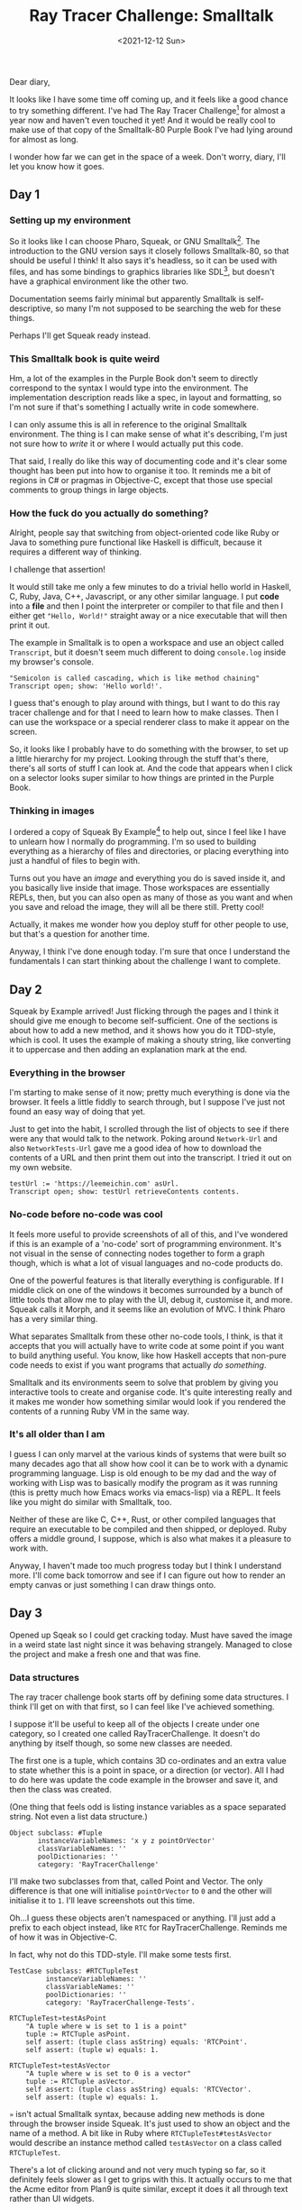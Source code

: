#+TITLE: Ray Tracer Challenge: Smalltalk
#+DATE: <2021-12-12 Sun>
#+CATEGORY: programming

Dear diary,

It looks like I have some time off coming up, and it feels like a good chance to try something different. I've had The Ray Tracer Challenge[fn:1] for almost a year now and haven't even touched it yet! And it would be really cool to make use of that copy of the Smalltalk-80 Purple Book I've had lying around for almost as long.

I wonder how far we can get in the space of a week. Don't worry, diary, I'll let you know how it goes.

#+TOC: headlines 3

** Day 1

*** Setting up my environment

So it looks like I can choose Pharo, Squeak, or GNU Smalltalk[fn:3]. The introduction to the GNU version says it closely follows Smalltalk-80, so that should be useful I think! It also says it's headless, so it can be used with files, and has some bindings to graphics libraries like SDL[fn:4], but doesn't have a graphical environment like the other two.

Documentation seems fairly minimal but apparently Smalltalk is self-descriptive, so many I'm not supposed to be searching the web for these things.

Perhaps I'll get Squeak ready instead.

*** This Smalltalk book is quite weird

Hm, a lot of the examples in the Purple Book don't seem to directly correspond to the syntax I would type into the environment. The implementation description reads like a spec, in layout and formatting, so I'm not sure if that's something I actually write in code somewhere.

#+ATTR_HTML: :src /img/raytracing-challenge-smalltalk/book-syntax.jpg
[[../../assets/img/raytracing-challenge-smalltalk/book-syntax.jpg]]

I can only assume this is all in reference to the original Smalltalk environment. The thing is I can make sense of what it's describing, I'm just not sure how to /write/ it or where I would actually put this code.

That said, I really do like this way of documenting code and it's clear some thought has been put into how to organise it too. It reminds me a bit of regions in C# or pragmas in Objective-C, except that those use special comments to group things in large objects.

*** How the fuck do you actually do something?

Alright, people say that switching from object-oriented code like Ruby or Java to something pure functional like Haskell is difficult, because it requires a different way of thinking.

I challenge that assertion!

It would still take me only a few minutes to do a trivial hello world in Haskell, C, Ruby, Java, C++, Javascript, or any other similar language. I put *code* into a *file* and then I point the interpreter or compiler to that file and then I either get ~"Hello, World!"~ straight away or a nice executable that will then print it out.

The example in Smalltalk is to open a workspace and use an object called ~Transcript~, but it doesn't seem much different to doing ~console.log~ inside my browser's console.

#+begin_src smalltalk
  "Semicolon is called cascading, which is like method chaining"
  Transcript open; show: 'Hello world!'.
#+end_src

#+ATTR_HTML: :src /img/raytracing-challenge-smalltalk/helloworld.png
[[../../assets/img/raytracing-challenge-smalltalk/helloworld.png]]

I guess that's enough to play around with things, but I want to do this ray tracer challenge and for that I need to learn how to make classes. Then I can use the workspace or a special renderer class to make it appear on the screen.

So, it looks like I probably have to do something with the browser, to set up a little hierarchy for my project. Looking through the stuff that's there, there's all sorts of stuff I can look at. And the code that appears when I click on a selector looks super similar to how things are printed in the Purple Book.

*** Thinking in images

I ordered a copy of Squeak By Example[fn:5] to help out, since I feel like I have to unlearn how I normally do programming. I'm so used to building everything as a hierarchy of files and directories, or placing everything into just a handful of files to begin with.

Turns out you have an /image/ and everything you do is saved inside it, and you basically live inside that image. Those workspaces are essentially REPLs, then, but you can also open as many of those as you want and when you save and reload the image, they will all be there still. Pretty cool!

Actually, it makes me wonder how you deploy stuff for other people to use, but that's a question for another time.

Anyway, I think I've done enough today. I'm sure that once I understand the fundamentals I can start thinking about the challenge I want to complete.

** Day 2

Squeak by Example arrived! Just flicking through the pages and I think it should give me enough to become self-sufficient. One of the sections is about how to add a new method, and it shows how you do it TDD-style, which is cool. It uses the example of making a shouty string, like converting it to uppercase and then adding an explanation mark at the end.

*** Everything in the browser

I'm starting to make sense of it now; pretty much everything is done via the browser. It feels a little fiddly to search through, but I suppose I've just not found an easy way of doing that yet.

Just to get into the habit, I scrolled through the list of objects to see if there were any that would talk to the network. Poking around ~Network-Url~ and also ~NetworkTests-Url~ gave me a good idea of how to download the contents of a URL and then print them out into the transcript. I tried it out on my own website.

#+begin_src smalltalk
testUrl := 'https://leemeichin.com' asUrl.
Transcript open; show: testUrl retrieveContents contents.
#+end_src

#+ATTR_HTML: :src /img/raytracing-challenge-smalltalk/printurl.png
[[../../assets/img/raytracing-challenge-smalltalk/printurl.png]]

*** No-code before no-code was cool

It feels more useful to provide screenshots of all of this, and I've wondered if this is an example of a 'no-code' sort of programming environment. It's not visual in the sense of connecting nodes together to form a graph though, which is what a lot of visual languages and no-code products do.

#+ATTR_HTML: :src /img/raytracing-challenge-smalltalk/morph.png
[[../../assets/img/raytracing-challenge-smalltalk/morph.png]]

One of the powerful features is that literally everything is configurable. If I middle click on one of the windows it becomes surrounded by a bunch of little tools that allow me to play with the UI, debug it, customise it, and more. Squeak calls it Morph, and it seems like an evolution of MVC. I think Pharo has a very similar thing.

What separates Smalltalk from these other no-code tools, I think, is that it accepts that you will actually have to write code at some point if you want to build anything useful. You know, like how Haskell accepts that non-pure code needs to exist if you want programs that actually /do something/.

Smalltalk and its environments seem to solve that problem by giving you interactive tools to create and organise code. It's quite interesting really and it makes me wonder how something similar would look if you rendered the contents of a running Ruby VM in the same way.

*** It's all older than I am

I guess I can only marvel at the various kinds of systems that were built so many decades ago that all show how cool it can be to work with a dynamic programming language. Lisp is old enough to be my dad and the way of working with Lisp was to basically modify the program as it was running (this is pretty much how Emacs works via emacs-lisp) via a REPL. It feels like you might do similar with Smalltalk, too.

Neither of these are like C, C++, Rust, or other compiled languages that require an executable to be compiled and then shipped, or deployed. Ruby offers a middle ground, I suppose, which is also what makes it a pleasure to work with.

Anyway, I haven't made too much progress today but I think I understand more. I'll come back tomorrow and see if I can figure out how to render an empty canvas or just something I can draw things onto.

** Day 3

Opened up Sqeak so I could get cracking today. Must have saved the image in a weird state last night since it was behaving strangely. Managed to close the project and make a fresh one and that was fine.

*** Data structures

The ray tracer challenge book starts off by defining some data structures. I think I'll get on with that first, so I can feel like I've achieved something.

I suppose it'll be useful to keep all of the objects I create under one category, so I created one called RayTracerChallenge. It doesn't do anything by itself though, so some new classes are needed.

The first one is a tuple, which contains 3D co-ordinates and an extra value to state whether this is a point in space, or a direction (or vector). All I had to do here was update the code example in the browser and save it, and then the class was created.

(One thing that feels odd is listing instance variables as a space separated string. Not even a list data structure.)

#+begin_src smalltalk
  Object subclass: #Tuple
         instanceVariableNames: 'x y z pointOrVector'
         classVariableNames: ''
         poolDictionaries: ''
         category: 'RayTracerChallenge'
#+end_src

#+ATTR_HTML: :src /img/raytracing-challenge-smalltalk/tuple.png
[[../../assets/img/raytracing-challenge-smalltalk/tuple.png]]

I'll make two subclasses from that, called Point and Vector. The only difference is that one will initialise ~pointOrVector~ to ~0~ and the other will initialise it to ~1~. I'll leave screenshots out this time.

#+ATTR_HTML: :src /img/raytracing-challenge-smalltalk/conflict.png
[[../../assets/img/raytracing-challenge-smalltalk/conflict.png]]

Oh...I guess these objects aren't namespaced or anything. I'll just add a prefix to each object instead, like ~RTC~ for RayTracerChallenge. Reminds me of how it was in Objective-C.

In fact, why not do this TDD-style. I'll make some tests first.

#+begin_src smalltalk
  TestCase subclass: #RTCTupleTest
           instanceVariableNames: ''
           classVariableNames: ''
           poolDictionaries: ''
           category: 'RayTracerChallenge-Tests'.
#+end_src

#+begin_src smalltalk
  RTCTupleTest»testAsPoint
      "A tuple where w is set to 1 is a point"
      tuple := RTCTuple asPoint.
      self assert: (tuple class asString) equals: 'RTCPoint'.
      self assert: (tuple w) equals: 1.
#+end_src

#+begin_src smalltalk
  RTCTupleTest»testAsVector
      "A tuple where w is set to 0 is a vector"
      tuple := RTCTuple asVector.
      self assert: (tuple class asString) equals: 'RTCVector'.
      self assert: (tuple w) equals: 1.
#+end_src

#+begin_aside
~»~ isn't actual Smalltalk syntax, because adding new methods is done through the browser inside Squeak. It's just used to show an object and the name of a method. A bit like in Ruby where ~RTCTupleTest#testAsVector~ would describe an instance method called ~testAsVector~ on a class called ~RTCTupleTest~.
#+end_aside

#+ATTR_HTML: :src /img/raytracing-challenge-smalltalk/testing.png
[[../../assets/img/raytracing-challenge-smalltalk/testing.png]]

There's a lot of clicking around and not very much typing so far, so it definitely feels slower as I get to grips with this. It actually occurs to me that the Acme editor from Plan9 is quite similar, except it does it all through text rather than UI widgets.

These tests aren't passing, of course, because I don't have my Point and Vector subclasses. The joy of TDD here is that I can automatically add them via the UI. Which I just did. After that, they just needed to be initialised with sensible defaults and some accessors.

#+begin_src smalltalk
  RTCTuple»initialize
      x := 0.
      y := 0.
      z := 0.
      w := 0.
#+end_src

#+begin_src smalltalk
  RTCVector»initialize
      w := 0.
#+end_src

#+begin_src smalltalk
  RTCPoint»initialize
      w := 1.
#+end_src

The ~w~ field is readonly to avoid mixing up Points and Vectors by changing the state of the object.

*** Mathemologics

Turns out there's still a fair bit to do with these objects: I've got to make them comparable and it has to be possible to do maths with them, e.g. adding two tuples together, or subtracting them, or multiplying them as you would with a matrix.

According to my two Smalltalk books, it seems like Smalltalk has an abstract class called ~Magnitude~ which is used for comparison. All I need to do is define an implementation for ~=~ (equals), ~<~ (less than) and ~hash~ and then I'll get a lot of convenience methods from it. Before I do that, it would be more helpful to define some arithmetic operations though, so that I can use subtraction to compare two objects for example.

**** Subtraction

As usual, tests first and then implementation second. I'm using the test examples from the ray tracer book and my vague knowledge of vector maths from the last time I messed around with games and stuff.

#+begin_src smalltalk
  RTCTupleTest»testSubtractTwoPoints
    "Subtracting two points creates a vector describing the distance between two points."
    | pointA pointB |

    pointA := RTCTuple asPoint x: 3 y: 2 z: 1.
    pointB := RTCTuple asPoint x: 5 y: 6 z: 7.

    self assert: (RTCTuple asVector x: -2 y: -4 z: -6) equals: pointA - pointB.
#+end_src

Subtracting one point from another doesn't mean I'll get another point, I'll actually get the distance between those two points instead, which is a vector. But when I subtract a vector from a point instead, then I /will/ get another point.

#+begin_src smalltalk
  RTCTupleTest»testSubtractVectorFromPoint
      "Subtracting a vector from a point results in another point."
      | vector point |

      vector := RTCTuple asVector x: 5 y: 6 z: 7.
      point := RTCTuple asPoint x: 3 y: 2 z: 1.

      self assert: (RTCTuple asPoint x: -2 y: -4 z: -6) equals: point - vector.
#+end_src

The test debugger is kinda cool, actually, although the output could be more helpful. I haven't got to the testing chapters in the books yet, so I expect that I've just missed out some things that would show me more useful info.

#+ATTR_HTML: :src /img/raytracing-challenge-smalltalk/testfail.png
[[../../assets/img/raytracing-challenge-smalltalk/testfail.png]]

Back to the maths, the implementation of the subtraction feature is this (and it's in that screenshot too):

#+begin_src smalltalk
  RTCTuple»- aTuple
      "Subtract aTuple from this tuple"
      ^RTCTuple
          x: x - aTuple x
          y: y - aTuple y
          z: z - aTuple z
          w: w - aTuple w.
#+end_src

All it does is make a new tuple by taking the values of one tuple and removing them from the other. The use of ~w~ to tell the difference between a point or vector makes it very easy to convert them, without having loads of logic to check if a Point should become a Vector, or vice-versa. I also notice I haven't really used the special subclasses I made because of this.

There are some other tests I need to add but they follow the same pattern: subtracting two vectors gives me another vector. And there is the edge case where it doesn't make sense to subtract a point from a vector.

**** Addition

I'm just going to breeze through the rest of these because otherwise I'll be rewriting the whole damn book.

#+begin_aside
Note to self: figure out git and how to publish these changes on a repo.
#+end_aside

Addition is like subtraction, so there's not much to do there. It has a similar edge-case in terms of adding two points together, but I'm not going to bother handling errors.

#+begin_src smalltalk
  RTCTuple»+ aTuple
      "Add aTuple on to this tuple, resulting in either another point or a vector"
      ^RTCTuple
          x: x + aTuple x
          y: y + aTuple y
          z: z + aTuple z
          w: w + aTuple w.
#+end_src

**** Negation

Getting the opposite a vector (or negating it) is a case of subtracting it from a 'zero' value. I've already done subtraction, so this is child's play.

#+begin_src smalltalk
  RTCTuple»negate
    "Create a tuple with the opposite values, e.g. by swapping the signs. The w value is not affected."
    ^(RTCTuple zero) - self
#+end_src

**** Distance

In rendering, a vector can represent a distance. It's basically the length of a straight line from the starting point of the vector to the ending point.

In fact it's not so different to calculating the hypotenuse of a triangle, except this time there are three dimensions rather than two.

#+begin_src smalltalk
  RTCVector»length
      "Calculate the distance represented by a vector."
      ^(x squared + y squared + z squared) sqrt
#+end_src

I added that one to my Vector subclass, since it doesn't make sense to calculate the length of a point.

*** Wrapping up for the day

Between taking notes on my progress and going through the challenge, it's taken maybe half a day to get to this point. I think that's enough for one day, I've still got the rest of the week ahead of me after all. And I'm starting to feel more comfortable in the environment which is nice.

Looks like the next chapter is actually about rendering. I've still got to handle a couple more operations (like the dot product and cross product) but I'll finish that up later.

Until tomorrow, dear diary!

** Day 3.5

I really wanted to finish off this first chapter, so I did! Using the example in the ray tracer challenge book, I made a little ticker in the workspace to demonstrate a projectile falling to the ground.

*** Console Cannon

#+ATTR_HTML: :src /img/raytracing-challenge-smalltalk/cannons.png
[[../../assets/img/raytracing-challenge-smalltalk/cannons.png]]

I'll just leave it here, it's a nice little toy example. The ~Projectile~ and ~Environment~ objects are just containers for some vectors and points. The ~Ticker~ calculates a new position based on the projectile's velocity and some values corresponding to wind and gravity.

#+begin_src smalltalk
      Transcript clear.

      p := RTCProjectile
              withPosition: (RTCTuple asPoint x: 0 y: 1 z: 0)
              andVelocity: (RTCTuple asVector x: 1 y: 1 z: 0) normalize.

      e := RTCEnvironment
              withWind: (RTCTuple asVector x: 0 y: -0.1 z: 0)
               andGravity:  (RTCTuple asVector x: -0.01 y: 0 z: 0).

      t := RTCTicker new.

      i := 1.
      [ p position y > 0 ] whileTrue: [
          Transcript showln: 'Tick #', i asString.

          p := t tickwithEnv: e andProj: p.

          Transcript showln: 'X: ' , (p position x) asString;
                     showln: 'Y: ', (p position y) asString.

          i  := i + 1.
      ]
#+end_src

Now to play some real games.

** Day 4

A lovely winter morning indeed, and here I am back at my desk to do more of this challenge.

Flicking through the second chapter, it seems to start off with a bit of colour theory but there isn't anything scary there. In fact, in terms of implementation I'm set up for re-using all of the stuff I did with tuples, vectors and points yesterday.

*** The smalltalk standard library

There's nothing special to show off here, I just made another subclass of my ~RTCTuple~ and then created fresh accessor functions to refer to ~x~, ~y~ and ~z~ as ~red~, ~green~ and ~blue~ respectively.

Smalltalk already has a ~Color~ object, the same as it has a ~Point~ object, and I was tempted to use those instead of my home-grown copies. I decided against it because the Point only represented two dimensions and I need three, and as convenient as the Color one might be I would be making things needlessly difficult by having to convert it back and forth.

*** I'm not good with colours

I had to add a function to calculate the Hadamard product of two colours. The hadamard product is similar to calculating the dot product of a vector, but rather than getting a scalar value back that represents the sum of ~x~, ~y~ and ~z~, you get a new colour where the two reds were multiplied, the two greens, and the two blues.

#+ATTR_HTML: :src /img/raytracing-challenge-smalltalk/hadamard.png
[[../../assets/img/raytracing-challenge-smalltalk/hadamard.png]]

Since I'm not good with colours, my attempts to demonstrate how it works aren't so good. I just plugged a few different numbers in until I got something that wasn't black.

*** Data driven design

I'm reminded of what little I know about data driven design, where one is encouraged to work with primitive data structures over high level abstractions around them. A list of structs might be more effective to work with than a collection of classes, for example.

Knowing how much I'm typing things like ~RTCVector new x: 1 y: 2 z: 3~, I'm considering adding some convenience methods to the array object.

#+begin_src smalltalk
  #(1 2 3) asVector.
  #(0.1 0.2 0.3) asColor. "I bet this already exists"
  #(4 5 6) asPoint.
  #(1 2 3 0) asTuple.
#+end_src

I'll come back to that one later, since I'm bikeshedding. The real problem is that I made a generic tuple and rather than indexing into it, I gave the values names that only make sense for vectors and points.

For now I'll make it work and then I'll go and tidy it up.

*** Hello world but for rendering

Now for the fun part and slightly more difficult part! Yay!

By doing the demo with colours I figured out how to draw things into the workspace. Squeak calls these ~Morphs~, presumably because the framework is called Morphic. I can do basic things like change their colour, add text into them, put other UI thingies into them and so on. Looking through the documentation though I'm not convinced that this is low level enough since I need to be able to draw individual pixels. I need something like an OpenGL canvas.

#+ATTR_HTML: :src /img/raytracing-challenge-smalltalk/blackimage.png
[[../../assets/img/raytracing-challenge-smalltalk/blackimage.png]]

After a bit of playing around I've got something that renders into an image. Like another hello world I suppose :).

#+begin_src smalltalk
  RTCRenderer»initialize
      form := Form extent: 800@600 depth: 32.
      form fillBlack.
      canvas := FormCanvas on: form.
      image := ImageMorph new.
      image image: form.
      image position: 30@30.
      image openInWorld.
#+end_src

#+begin_aside
  I didn't realise that dimensions are first-class in Smalltalk with the ~x@y~ syntax. They resolve to an instance of ~Point~, but unfortunately that isn't three-dimensional.
#+end_aside

I'm under no illusion that rendering code is inherently procedural, so I expect that I'll be wrangling a few bulky methods sooner or later. I've already moved the image rendering out of the initialize method though. And I changed ~openInWorld~ to ~openInHand~, which basically puts the image under my cursor in drag-and-drop mode so I can place it where I like.

#+begin_src smalltalk
  RTCRenderer»display
      "Renders the form/canvas to an image morph in the world."
      | morph |
      
      morph := ImageMorph new.
      morph image: form;
            position: 30@30;
            openInHand.
#+end_src

I did have some trouble getting to this point. Some of the examples I found essentially drew the buffer straight onto the workspace. There's some situation where that is required (as it is when you run games in fullscreen mode and they take over the entire display instead of going through the windowing system), but for me it meant that the 'image' would be destroyed by dragging some other UI over it. It's like accessing or writing over memory you don't own. The extra step to make a 'morph' basically turned this into a self-contained canvas that I can play with more safely.

*** Drawing pixels

The book's moved on to drawing individual pixels now. This is normally the point where I'd give up on testing and just start eyeballing shit, but I'm interested to see if I can get these tests to pass.

**** The test case

The Ray Tracer Challenge book provides test cases in the form of BDD specs, using Gherkin-style syntax. This is maybe one of the one situations where BDD-style specs work /well/, because the author of the book wrote them to describe, well, the behaviour of the things you need to implement. Usually when someone gets the idea of setting up, say, Cucumber, they skip that step where someone in product actually writes up the specs to help disambiguate requirements, and so it falls onto the programmer to write both the Cukes and also the test cases themselves. No one outside of engineering actually bothers to read these, because they're stored alongside the code.

And I digress... I've converted the spec in the book to a little test case here. It obviously fails.

#+begin_src smalltalk
  RTCRendererTest»testWritePixelAt
      | renderer color point |

      renderer := RTCRenderer new.
      color := RTCColor new r: 1 g: 0 b: 0.
      point := RTCPoint new x: 2 y: 3 z: 0.

      renderer drawPixelAtPoint: point withColor: color.

      self assert: color equals: (renderer pixelAt: point).
#+end_src

I've made some up-front decisions on the interface here. Seems sensible enough I think.

The smalltalk (Squeak) environment is actually really nice for this. Because you're only seeing one method at a time, and because the structure of the method requires you to write document and declare your local variables up front, you can structure your tests in such a way that you only need to read the first few lines to get a feel for what will happen next.

These tests are all /super small/ as a result.

**** The implementation

Based on the test I created, I have a good idea of what I need to do. When I made the ~RTCRenderer~ class I stored a ~FormCanvas~ context as an instance variable, which is the thing I will do all of my drawing on. So, I just need to poke around the browser to see what I can do with one of these canvases.

#+ATTR_HTML: :src /img/raytracing-challenge-smalltalk/canvasform.png
[[../../assets/img/raytracing-challenge-smalltalk/canvasform.png]]

I wasn't sure what exactly to look for, by name at least, but I need a way to draw a pixel of a given colour onto a canvas and I need a way to find the colour of a given pixel. So, one write operation and one read operation.

#+begin_aside
By pixel I mean a specific point on the canvas at ~x~ and ~y~ co-ordinates, where the origin (~0~) is at the top left.
#+end_aside

For drawing, it looks like I can call ~point:color:~ on the canvas object but I'll need to convert my 3D point to a 2D one (note to self: can I drop the RTC prefixes and refer to my version of Point as ~3DPoint~?), and I'll need to convert my home-made Color object too as the built-in one does lots of things my version can't. No biggie.

#+begin_src smalltalk
  RTCRenderer»drawPixelAtPoint: point withColor: color
      "Draws a pixel at the x and y coordinates of point with the given color."

      canvas point: (point x)@(point y) color: color asColor.
#+end_src

I have a feeling that most of these methods I add will be simple wrappers over what Smalltalk already offers.

Anyway, that's one part of the test done, but I don't have an easy way to check that what I did is correct besides rendering it, which is awkward. How do I find the value of a pixel on my canvas?

/Ten minutes later.../

The canvas doesn't have a way to do this that I can tell, but the implementation of ~Canvas»point:color:~ manipulates an internal ~Form~ object. Objects all the way down. That form object defines ~colorAt:put:~ and, just as I thought, it means there is a ~colorAt~ method too.

#+begin_src smalltalk
  RTCRenderer»pixelAt: point
      "Returns the colour of the pixel at point"
      | color |

      color := canvas form colorAt: point. "...duck typing, yay"
      ^ RTCColor new r: (color red) g: (color green) b: (color blue).
#+end_src

Test has just gone from red to green. Woohoo!

*** Writing to disk

The next step of the book talks about writing the image to disk. It talks about writing the contents of the canvas to PPM (Portable Pixmap) format.

Honestly? I don't wanna do that when I already have the tools to create a PNG or a JPEG from this canvas. The PPM format is quite literally a space separated list of RGB values for pixels, with some metadata to define the resolution of the image and how many colours are supported.

Imma just make a PNG instead since this is a distraction from the main challenge.

#+begin_src smalltalk
  RTCRenderer»exportPNG: filename
    "Export the canvas to PNG for your viewing pleasure."
     canvas form writePNGfileNamed: filename
#+end_src

*** Console Cannons v2

I should have enough here to take the console cannon example from yesterday and render an image instead of writing values to the transcript.

Hopefully this script should be enough.

#+begin_src smalltalk
  p := RTCProjectile 
          withPosition: (RTCTuple asPoint x: 0 y: 1 z: 0) 
          andVelocity: ((RTCTuple asVector x: 1 y: 1.8 z: 0) normalize) * 11.25.
	
  e := RTCEnvironment 
          withWind: (RTCTuple asVector x: 0 y: -0.1 z: 0)
           andGravity:  (RTCTuple asVector x: -0.01 y: 0 z: 0).
	
  t := RTCTicker new.

  r := RTCRenderer new.

  i := 1.

  [ p position y > 0 ] whileTrue: [
          p := t tickwithEnv: e andProj: p.
          r drawPixelAtPoint: (p position) withColor: (RTCColor new r: 0 g: 1 b: 0).
          i  := i + 1.
  ].

  r writePNG: 'cannonsv2.png'.
#+end_src

And here's the result:

#+ATTR_HTML: :src /img/raytracing-challenge-smalltalk/cannonsv2.png
[[../../assets/img/raytracing-challenge-smalltalk/cannonsv2.png]]


Wow, not bad! It's close enough to the example in the book, the only difference is that I hard-coded the size of the canvas to 800x600 so the velocity of the projectile sends it out of the picture.

Luckily I'm not doing this in C or anything so I don't have to care about bounds checking, eh? ;)

Oh yeah, it's also upside down. I suppose I could just rotate the image in an editor but where's the fun in that? All I need to do is subtract the Y co-ordinate from the height of the canvas, so ~600 - y~ really.

#+begin_src smalltalk
  [ p position y > 0 ] whileTrue: [
          p := t tickwithEnv: e andProj: p.
          r drawPixelAtPoint: (p position x)@(600 - p position y)
            withColor: (RTCColor new r: 0 g: 1 b: 0).
          i  := i + 1.
  ].
#+end_src

There's probably a fancy vector-based way to do that but right now I don't know it. The results are in, though!

#+ATTR_HTML: :src /img/raytracing-challenge-smalltalk/cannonsv2fix.png
[[../../assets/img/raytracing-challenge-smalltalk/cannonsv2fix.png]]

Perfect!

*** Wrapping up for the day

And that actually marks the end of the chapter, so I'm gonna call it a day here. One big takeaway from today's adventure was that there isn't that much to be gained from turning to the internet for help. In fact, I think I might have googled something /once/, and I've spent less time referring to my two Smalltalk books.

I mean, they're still useful for reference but now I'm more familiar with Squeak, the immense discoverability of the environment is starting to take over. Not only that, but I'm already comfortable browsing for methods and then seeing what the docs and the implementations say. Smalltalk code, so far, is /remarkably/ easy to follow. This actually feels more like my experience with Ruby now, where I would generally browse through Ruby's docs and the lists of methods to see if there was anything that would help me out (Enumerable is a classic example of this, easily one of the best bits of Ruby).

That said, matrices and matric transformations are on the menu tomorrow, so we're back to the mathemology again.

I think I said this last time but chances are I'll gloss over much of that, so I can get the foundational work out of the way and come back to the sexy graphical stuff.

Until tomorrow!


[fn:1] http://raytracerchallenge.com/
[fn:2] https://wiki.c2.com/?PurpleBook
[fn:3] https://pharo.org/, https://squeak.org, and https://www.gnu.org/software/smalltalk/ respectively
[fn:4] https://www.libsdl.org/
[fn:5] https://uk.bookshop.org/a/6865/9783952334102
